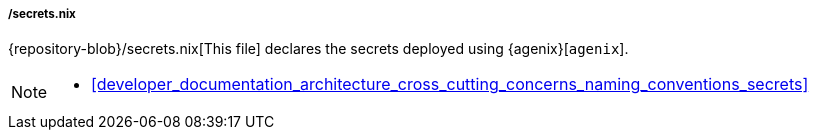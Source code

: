 [[developer_documentation_architecture_code_map_secrets_nix]]
===== /secrets.nix

{repository-blob}/secrets.nix[This file] declares the secrets deployed using
{agenix}[`agenix`].

[NOTE]
====
* <<developer_documentation_architecture_cross_cutting_concerns_naming_conventions_secrets>>
====
